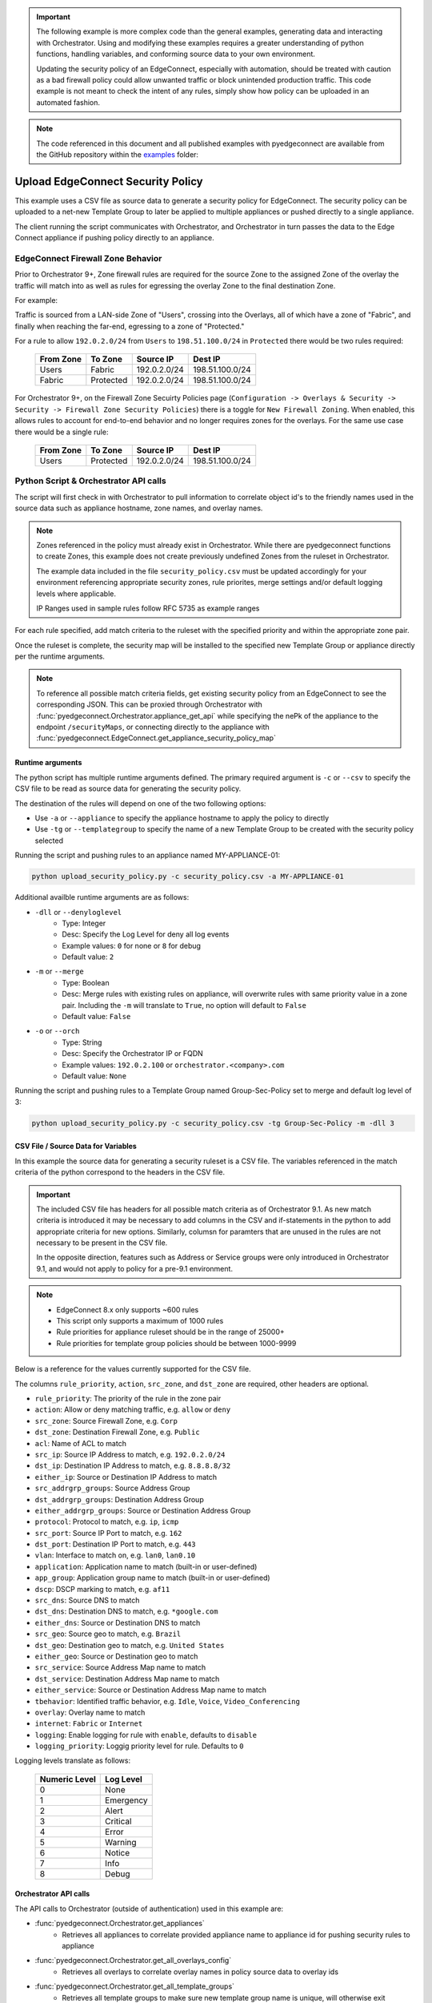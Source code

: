 .. upload_security_policy:


.. important::

    The following example is more complex code than the general examples,
    generating data and interacting with Orchestrator. Using and
    modifying these examples requires a greater understanding of python
    functions, handling variables, and conforming source data to your
    own environment.

    Updating the security policy of an EdgeConnect, especially with
    automation, should be treated with caution as a bad firewall policy
    could allow unwanted traffic or block unintended production traffic.
    This code example is not meant to check the intent of any rules,
    simply show how policy can be uploaded in an automated fashion.

.. note::

    The code referenced in this document and all published examples
    with pyedgeconnect are available from the GitHub repository within the
    `examples <https://github.com/SPOpenSource/edgeconnect-python/tree/main/examples>`_
    folder:

Upload EdgeConnect Security Policy
----------------------------------

This example uses a CSV file as source data to generate a security
policy for EdgeConnect. The security policy can be uploaded to a net-new
Template Group to later be applied to multiple appliances or pushed
directly to a single appliance.

The client running the script communicates with Orchestrator, and
Orchestrator in turn passes the data to the Edge Connect appliance if
pushing policy directly to an appliance.

EdgeConnect Firewall Zone Behavior
==================================

Prior to Orchestrator 9+, Zone firewall rules are required for the
source Zone to the assigned Zone of the overlay the traffic will match
into as well as rules for egressing the overlay Zone to the final
destination Zone.

For example:

Traffic is sourced from a LAN-side Zone of "Users", crossing into
the Overlays, all of which have a zone of "Fabric", and finally when
reaching the far-end, egressing to a zone of "Protected."

For a rule to allow ``192.0.2.0/24`` from ``Users`` to ``198.51.100.0/24`` in
``Protected`` there would be two rules required:

    .. list-table::
        :header-rows: 1

        * - From Zone
          - To Zone
          - Source IP
          - Dest IP
        * - Users
          - Fabric
          - 192.0.2.0/24
          - 198.51.100.0/24
        * - Fabric
          - Protected
          - 192.0.2.0/24
          - 198.51.100.0/24

For Orchestrator 9+, on the Firewall Zone Secuirty Policies page
(``Configuration -> Overlays & Security -> Security -> Firewall Zone Security Policies``)
there is a toggle for ``New Firewall Zoning``. When enabled, this allows
rules to account for end-to-end behavior and no longer requires zones
for the overlays. For the same use case there would be a single rule:

    .. list-table::
        :header-rows: 1

        * - From Zone
          - To Zone
          - Source IP
          - Dest IP
        * - Users
          - Protected
          - 192.0.2.0/24
          - 198.51.100.0/24


Python Script & Orchestrator API calls
======================================

The script will first check in with Orchestrator to pull information
to correlate object id's to the friendly names used in the source data
such as appliance hostname, zone names, and overlay names.

.. note::

    Zones referenced in the policy must already exist in Orchestrator.
    While there are pyedgeconnect functions to create Zones, this
    example does not create previously undefined Zones from the ruleset
    in Orchestrator.

    The example data included in the file ``security_policy.csv`` must
    be updated accordingly for your environment referencing appropriate
    security zones, rule priorites, merge settings and/or default
    logging levels where applicable.

    IP Ranges used in sample rules follow RFC 5735 as example ranges

For each rule specified, add match criteria to the ruleset with the
specified priority and within the appropriate zone pair.

Once the ruleset is complete, the security map will be installed to the
specified new Template Group or appliance directly per the runtime
arguments.

.. note::

    To reference all possible match criteria fields, get existing
    security policy from an EdgeConnect to see the corresponding JSON.
    This can be proxied through Orchestrator with
    :func:`pyedgeconnect.Orchestrator.appliance_get_api` while
    specifying the nePk of the appliance to the endpoint
    ``/securityMaps``, or connecting directly to the appliance with
    :func:`pyedgeconnect.EdgeConnect.get_appliance_security_policy_map`


Runtime arguments
^^^^^^^^^^^^^^^^^

The python script has multiple runtime arguments defined. The primary
required argument is ``-c`` or ``--csv`` to specify the CSV file to be
read as source data for generating the security policy.

The destination of the rules will depend on one of the two following
options:

* Use ``-a`` or ``--appliance`` to specify the appliance hostname to
  apply the policy to directly
* Use ``-tg`` or ``--templategroup`` to specify the name of a new
  Template Group to be created with the security policy selected

Running the script and pushing rules to an appliance named MY-APPLIANCE-01:

.. code-block:: bash

    python upload_security_policy.py -c security_policy.csv -a MY-APPLIANCE-01

Additional availble runtime arguments are as follows:

- ``-dll`` or ``--denyloglevel``
    - Type: Integer
    - Desc: Specify the Log Level for deny all log events
    - Example values: ``0`` for none or ``8`` for debug
    - Default value: ``2``
- ``-m`` or ``--merge``
    - Type: Boolean
    - Desc: Merge rules with existing rules on appliance, will overwrite
      rules with same priority value in a zone pair. Including the
      ``-m`` will translate to ``True``, no option will default to
      ``False``
    - Default value: ``False``
- ``-o`` or ``--orch``
    - Type: String
    - Desc: Specify the Orchestrator IP or FQDN
    - Example values: ``192.0.2.100`` or ``orchestrator.<company>.com``
    - Default value: ``None``

Running the script and pushing rules to a Template Group named
Group-Sec-Policy set to merge and default log level of 3:

.. code-block:: bash

    python upload_security_policy.py -c security_policy.csv -tg Group-Sec-Policy -m -dll 3


CSV File / Source Data for Variables
^^^^^^^^^^^^^^^^^^^^^^^^^^^^^^^^^^^^

In this example the source data for generating a security ruleset is a
CSV file. The variables referenced in the match criteria of the python
correspond to the headers in the CSV file.

.. important::

    The included CSV file has headers for all possible match criteria
    as of Orchestrator 9.1. As new match criteria is introduced it may
    be necessary to add columns in the CSV and if-statements in the
    python to add appropriate criteria for new options. Similarly,
    columsn for paramters that are unused in the rules are not necessary
    to be present in the CSV file.

    In the opposite direction, features such as Address or Service
    groups were only introduced in Orchestrator 9.1, and would not apply
    to policy for a pre-9.1 environment.

.. note::

    * EdgeConnect 8.x only supports ~600 rules
    * This script only supports a maximum of 1000 rules
    * Rule priorities for appliance ruleset should be in the range of 25000+
    * Rule priorities for template group policies should be between 1000-9999

Below is a reference for the values currently supported for the CSV file.

The columns ``rule_priority``, ``action``, ``src_zone``, and
``dst_zone`` are required, other headers are optional.

* ``rule_priority``: The priority of the rule in the zone pair
* ``action``: Allow or deny matching traffic, e.g. ``allow`` or ``deny``
* ``src_zone``: Source Firewall Zone, e.g. ``Corp``
* ``dst_zone``: Destination Firewall Zone, e.g. ``Public``
* ``acl``: Name of ACL to match
* ``src_ip``: Source IP Address to match, e.g. ``192.0.2.0/24``
* ``dst_ip``: Destination IP Address to match, e.g. ``8.8.8.8/32``
* ``either_ip``: Source or Destination IP Address to match
* ``src_addrgrp_groups``: Source Address Group
* ``dst_addrgrp_groups``: Destination Address Group
* ``either_addrgrp_groups``: Source or Destination Address Group
* ``protocol``: Protocol to match, e.g. ``ip``, ``icmp``
* ``src_port``: Source IP Port to match, e.g. ``162``
* ``dst_port``: Destination IP Port to match, e.g. ``443``
* ``vlan``: Interface to match on, e.g. ``lan0``, ``lan0.10``
* ``application``: Application name to match (built-in or user-defined)
* ``app_group``: Application group name to match (built-in or user-defined)
* ``dscp``: DSCP marking to match, e.g. ``af11``
* ``src_dns``: Source DNS to match
* ``dst_dns``: Destination DNS to match, e.g. ``*google.com``
* ``either_dns``: Source or Destination DNS to match
* ``src_geo``: Source geo to match, e.g. ``Brazil``
* ``dst_geo``: Destination geo to match, e.g. ``United States``
* ``either_geo``: Source or Destination geo to match
* ``src_service``: Source Address Map name to match
* ``dst_service``: Destination Address Map name to match
* ``either_service``: Source or Destination Address Map name to match
* ``tbehavior``: Identified traffic behavior, e.g. ``Idle``, ``Voice``,
  ``Video_Conferencing``
* ``overlay``: Overlay name to match
* ``internet``: ``Fabric`` or ``Internet``
* ``logging``: Enable logging for rule with ``enable``, defaults to
  ``disable``
* ``logging_priority``: Loggig priority level for rule. Defaults to ``0``

Logging levels translate as follows:

    .. list-table::
        :header-rows: 1

        * - Numeric Level
          - Log Level
        * - 0
          - None
        * - 1
          - Emergency
        * - 2
          - Alert
        * - 3
          - Critical
        * - 4
          - Error
        * - 5
          - Warning
        * - 6
          - Notice
        * - 7
          - Info
        * - 8
          - Debug

Orchestrator API calls
^^^^^^^^^^^^^^^^^^^^^^^^^^

The API calls to Orchestrator (outside of authentication) used in this
example are:

* :func:`pyedgeconnect.Orchestrator.get_appliances`
   * Retrieves all appliances to correlate provided appliance name to
     appliance id for pushing security rules to appliance
* :func:`pyedgeconnect.Orchestrator.get_all_overlays_config`
   * Retrieves all overlays to correlate overlay names in policy source
     data to overlay ids
* :func:`pyedgeconnect.Orchestrator.get_all_template_groups`
   * Retrieves all template groups to make sure new template group name
     is unique, will otherwise exit
* :func:`pyedgeconnect.Orchestrator.get_zones`
   * Retrieves all zones to correlate zone names in policy source data
     to zone ids
* :func:`pyedgeconnect.Orchestrator.create_template_group`
   * Creates new template group in Orchestrator
* :func:`pyedgeconnect.Orchestrator.select_templates_for_template_group`
   * Selects active templates in template group, in this case, security
     policy
* :func:`pyedgeconnect.Orchestrator.appliance_post_api`
   * Sends a POST to appliance ECOS API endpoint, in this case to
     ``/securityMaps`` to push security policy directly to appliance
     through an Orchestrator API endpoint as passthrough.